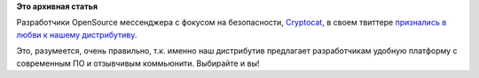 .. title: Cryptocat любит Fedora
.. slug: cryptocat-любит-fedora
.. date: 2016-04-25 17:55:36
.. tags:
.. category:
.. link:
.. description:
.. type: text
.. author: Peter Lemenkov

**Это архивная статья**


Разработчики OpenSource мессенджера с фокусом на безопасности,
`Cryptocat <https://crypto.cat/>`__, в своем твиттере `признались в
любви к нашему
дистрибутиву <https://twitter.com/cryptocatapp/status/724196608414498816>`__.

|image0|
Это, разумеется, очень правильно, т.к. именно наш дистрибутив предлагает
разработчикам удобную платформу с современным ПО и отзывчивым
коммьюнити. Выбирайте и вы!

.. |image0| image:: https://peter.fedorapeople.org/stuff/pics/cryptocat.png
   :target: https://twitter.com/cryptocatapp/status/724196608414498816
